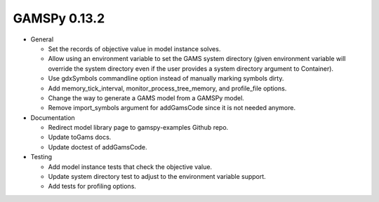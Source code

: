 GAMSPy 0.13.2
=============

- General

  - Set the records of objective value in model instance solves. 
  - Allow using an environment variable to set the GAMS system directory (given environment variable will override the system directory even if the user provides a system directory argument to Container).
  - Use gdxSymbols commandline option instead of manually marking symbols dirty.
  - Add memory_tick_interval, monitor_process_tree_memory, and profile_file options.
  - Change the way to generate a GAMS model from a GAMSPy model.
  - Remove import_symbols argument for addGamsCode since it is not needed anymore.

- Documentation

  - Redirect model library page to gamspy-examples Github repo.
  - Update toGams docs.
  - Update doctest of addGamsCode.

- Testing

  - Add model instance tests that check the objective value.
  - Update system directory test to adjust to the environment variable support.
  - Add tests for profiling options.
  